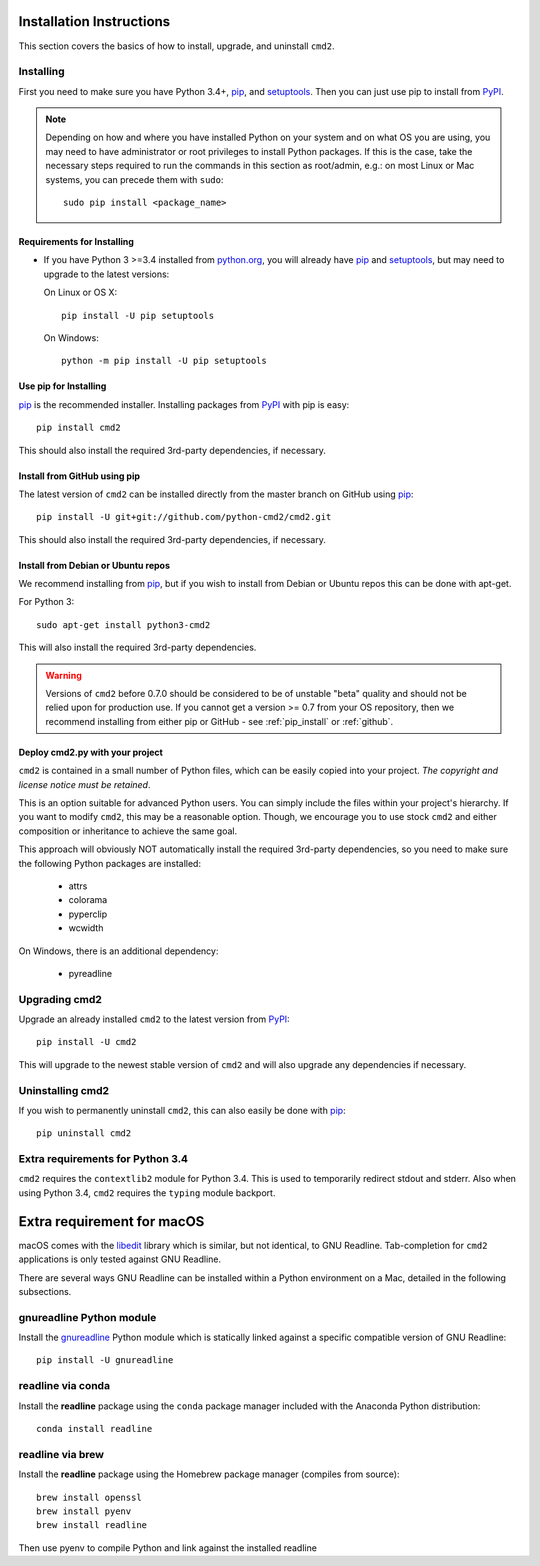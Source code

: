 
Installation Instructions
=========================

This section covers the basics of how to install, upgrade, and uninstall ``cmd2``.

Installing
----------
First you need to make sure you have Python 3.4+, pip_, and setuptools_.  Then you can just use pip to
install from PyPI_.

.. _pip: https://pypi.python.org/pypi/pip
.. _setuptools: https://pypi.python.org/pypi/setuptools
.. _PyPI: https://pypi.python.org/pypi

.. note::

  Depending on how and where you have installed Python on your system and on what OS you are using, you may need to
  have administrator or root privileges to install Python packages.  If this is the case, take the necessary steps
  required to run the commands in this section as root/admin, e.g.: on most Linux or Mac systems, you can precede them
  with ``sudo``::

    sudo pip install <package_name>


Requirements for Installing
~~~~~~~~~~~~~~~~~~~~~~~~~~~
* If you have Python 3 >=3.4 installed from `python.org
  <https://www.python.org>`_, you will already have pip_ and
  setuptools_, but may need to upgrade to the latest versions:

  On Linux or OS X:

  ::

    pip install -U pip setuptools


  On Windows:

  ::

    python -m pip install -U pip setuptools


.. _`pip_install`:

Use pip for Installing
~~~~~~~~~~~~~~~~~~~~~~

pip_ is the recommended installer. Installing packages from PyPI_ with pip is easy::

    pip install cmd2

This should also install the required 3rd-party dependencies, if necessary.


.. _github:

Install from GitHub using pip
~~~~~~~~~~~~~~~~~~~~~~~~~~~~~

The latest version of ``cmd2`` can be installed directly from the master branch on GitHub using pip_::

  pip install -U git+git://github.com/python-cmd2/cmd2.git

This should also install the required 3rd-party dependencies, if necessary.


Install from Debian or Ubuntu repos
~~~~~~~~~~~~~~~~~~~~~~~~~~~~~~~~~~~
We recommend installing from pip_, but if you wish to install from Debian or Ubuntu repos this can be done with
apt-get.

For Python 3::

    sudo apt-get install python3-cmd2

This will also install the required 3rd-party dependencies.

.. warning::

  Versions of ``cmd2`` before 0.7.0 should be considered to be of unstable "beta" quality and should not be relied upon
  for production use.  If you cannot get a version >= 0.7 from your OS repository, then we recommend
  installing from either pip or GitHub - see :ref:`pip_install` or :ref:`github`.


Deploy cmd2.py with your project
~~~~~~~~~~~~~~~~~~~~~~~~~~~~~~~~

``cmd2`` is contained in a small number of Python files, which can be easily copied into your project.  *The
copyright and license notice must be retained*.

This is an option suitable for advanced Python users.  You can simply include the files within your project's hierarchy.
If you want to modify ``cmd2``, this may be a reasonable option.  Though, we encourage you to use stock ``cmd2`` and
either composition or inheritance to achieve the same goal.

This approach will obviously NOT automatically install the required 3rd-party dependencies, so you need to make sure
the following Python packages are installed:

  * attrs
  * colorama
  * pyperclip
  * wcwidth

On Windows, there is an additional dependency:

  * pyreadline


Upgrading cmd2
--------------

Upgrade an already installed ``cmd2`` to the latest version from PyPI_::

    pip install -U cmd2

This will upgrade to the newest stable version of ``cmd2`` and will also upgrade any dependencies if necessary.


Uninstalling cmd2
-----------------
If you wish to permanently uninstall ``cmd2``, this can also easily be done with pip_::

    pip uninstall cmd2

Extra requirements for Python 3.4
---------------------------------
``cmd2`` requires the ``contextlib2`` module for Python 3.4.  This is used to temporarily redirect
stdout and stderr.  Also when using Python 3.4, ``cmd2`` requires the ``typing`` module backport.

Extra requirement for macOS
===========================
macOS comes with the `libedit <http://thrysoee.dk/editline/>`_ library which is similar, but not identical, to GNU Readline.
Tab-completion for ``cmd2`` applications is only tested against GNU Readline.

There are several ways GNU Readline can be installed within a Python environment on a Mac, detailed in the following subsections.

gnureadline Python module
-------------------------
Install the `gnureadline <https://pypi.python.org/pypi/gnureadline>`_ Python module which is statically linked against a specific compatible version of GNU Readline::

  pip install -U gnureadline

readline via conda
------------------
Install the **readline** package using the ``conda`` package manager included with the Anaconda Python distribution::

  conda install readline

readline via brew
-----------------
Install the **readline** package using the Homebrew package manager (compiles from source)::

  brew install openssl
  brew install pyenv
  brew install readline

Then use pyenv to compile Python and link against the installed readline
